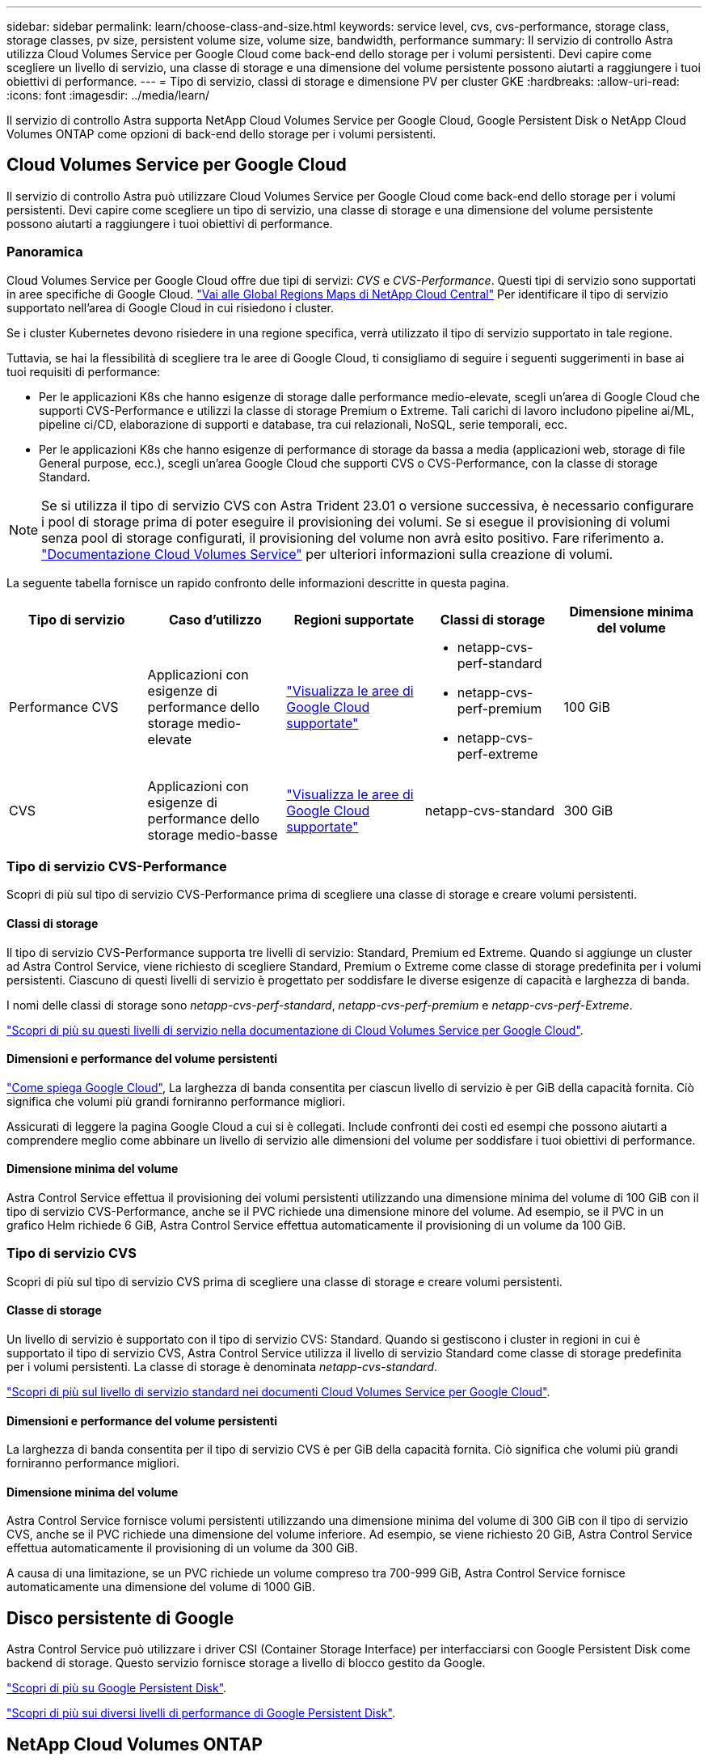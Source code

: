 ---
sidebar: sidebar 
permalink: learn/choose-class-and-size.html 
keywords: service level, cvs, cvs-performance, storage class, storage classes, pv size, persistent volume size, volume size, bandwidth, performance 
summary: Il servizio di controllo Astra utilizza Cloud Volumes Service per Google Cloud come back-end dello storage per i volumi persistenti. Devi capire come scegliere un livello di servizio, una classe di storage e una dimensione del volume persistente possono aiutarti a raggiungere i tuoi obiettivi di performance. 
---
= Tipo di servizio, classi di storage e dimensione PV per cluster GKE
:hardbreaks:
:allow-uri-read: 
:icons: font
:imagesdir: ../media/learn/


[role="lead"]
Il servizio di controllo Astra supporta NetApp Cloud Volumes Service per Google Cloud, Google Persistent Disk o NetApp Cloud Volumes ONTAP come opzioni di back-end dello storage per i volumi persistenti.



== Cloud Volumes Service per Google Cloud

Il servizio di controllo Astra può utilizzare Cloud Volumes Service per Google Cloud come back-end dello storage per i volumi persistenti. Devi capire come scegliere un tipo di servizio, una classe di storage e una dimensione del volume persistente possono aiutarti a raggiungere i tuoi obiettivi di performance.



=== Panoramica

Cloud Volumes Service per Google Cloud offre due tipi di servizi: _CVS_ e _CVS-Performance_. Questi tipi di servizio sono supportati in aree specifiche di Google Cloud. https://cloud.netapp.com/cloud-volumes-global-regions#cvsGcp["Vai alle Global Regions Maps di NetApp Cloud Central"^] Per identificare il tipo di servizio supportato nell'area di Google Cloud in cui risiedono i cluster.

Se i cluster Kubernetes devono risiedere in una regione specifica, verrà utilizzato il tipo di servizio supportato in tale regione.

Tuttavia, se hai la flessibilità di scegliere tra le aree di Google Cloud, ti consigliamo di seguire i seguenti suggerimenti in base ai tuoi requisiti di performance:

* Per le applicazioni K8s che hanno esigenze di storage dalle performance medio-elevate, scegli un'area di Google Cloud che supporti CVS-Performance e utilizzi la classe di storage Premium o Extreme. Tali carichi di lavoro includono pipeline ai/ML, pipeline ci/CD, elaborazione di supporti e database, tra cui relazionali, NoSQL, serie temporali, ecc.
* Per le applicazioni K8s che hanno esigenze di performance di storage da bassa a media (applicazioni web, storage di file General purpose, ecc.), scegli un'area Google Cloud che supporti CVS o CVS-Performance, con la classe di storage Standard.



NOTE: Se si utilizza il tipo di servizio CVS con Astra Trident 23.01 o versione successiva, è necessario configurare i pool di storage prima di poter eseguire il provisioning dei volumi. Se si esegue il provisioning di volumi senza pool di storage configurati, il provisioning del volume non avrà esito positivo. Fare riferimento a. https://cloud.google.com/architecture/partners/netapp-cloud-volumes/quickstart#create_a_volume_of_the_cvs_service_type["Documentazione Cloud Volumes Service"^] per ulteriori informazioni sulla creazione di volumi.

La seguente tabella fornisce un rapido confronto delle informazioni descritte in questa pagina.

[cols="5*"]
|===
| Tipo di servizio | Caso d'utilizzo | Regioni supportate | Classi di storage | Dimensione minima del volume 


| Performance CVS | Applicazioni con esigenze di performance dello storage medio-elevate | https://cloud.netapp.com/cloud-volumes-global-regions#cvsGcp["Visualizza le aree di Google Cloud supportate"^]  a| 
* netapp-cvs-perf-standard
* netapp-cvs-perf-premium
* netapp-cvs-perf-extreme

| 100 GiB 


| CVS | Applicazioni con esigenze di performance dello storage medio-basse | https://cloud.netapp.com/cloud-volumes-global-regions#cvsGcp["Visualizza le aree di Google Cloud supportate"^] | netapp-cvs-standard | 300 GiB 
|===


=== Tipo di servizio CVS-Performance

Scopri di più sul tipo di servizio CVS-Performance prima di scegliere una classe di storage e creare volumi persistenti.



==== Classi di storage

Il tipo di servizio CVS-Performance supporta tre livelli di servizio: Standard, Premium ed Extreme. Quando si aggiunge un cluster ad Astra Control Service, viene richiesto di scegliere Standard, Premium o Extreme come classe di storage predefinita per i volumi persistenti. Ciascuno di questi livelli di servizio è progettato per soddisfare le diverse esigenze di capacità e larghezza di banda.

I nomi delle classi di storage sono _netapp-cvs-perf-standard_, _netapp-cvs-perf-premium_ e _netapp-cvs-perf-Extreme_.

https://cloud.google.com/solutions/partners/netapp-cloud-volumes/selecting-the-appropriate-service-level-and-allocated-capacity-for-netapp-cloud-volumes-service#service_levels["Scopri di più su questi livelli di servizio nella documentazione di Cloud Volumes Service per Google Cloud"^].



==== Dimensioni e performance del volume persistenti

https://cloud.google.com/solutions/partners/netapp-cloud-volumes/selecting-the-appropriate-service-level-and-allocated-capacity-for-netapp-cloud-volumes-service#service_levels["Come spiega Google Cloud"^], La larghezza di banda consentita per ciascun livello di servizio è per GiB della capacità fornita. Ciò significa che volumi più grandi forniranno performance migliori.

Assicurati di leggere la pagina Google Cloud a cui si è collegati. Include confronti dei costi ed esempi che possono aiutarti a comprendere meglio come abbinare un livello di servizio alle dimensioni del volume per soddisfare i tuoi obiettivi di performance.



==== Dimensione minima del volume

Astra Control Service effettua il provisioning dei volumi persistenti utilizzando una dimensione minima del volume di 100 GiB con il tipo di servizio CVS-Performance, anche se il PVC richiede una dimensione minore del volume. Ad esempio, se il PVC in un grafico Helm richiede 6 GiB, Astra Control Service effettua automaticamente il provisioning di un volume da 100 GiB.



=== Tipo di servizio CVS

Scopri di più sul tipo di servizio CVS prima di scegliere una classe di storage e creare volumi persistenti.



==== Classe di storage

Un livello di servizio è supportato con il tipo di servizio CVS: Standard. Quando si gestiscono i cluster in regioni in cui è supportato il tipo di servizio CVS, Astra Control Service utilizza il livello di servizio Standard come classe di storage predefinita per i volumi persistenti. La classe di storage è denominata _netapp-cvs-standard_.

https://cloud.google.com/solutions/partners/netapp-cloud-volumes/service-levels["Scopri di più sul livello di servizio standard nei documenti Cloud Volumes Service per Google Cloud"^].



==== Dimensioni e performance del volume persistenti

La larghezza di banda consentita per il tipo di servizio CVS è per GiB della capacità fornita. Ciò significa che volumi più grandi forniranno performance migliori.



==== Dimensione minima del volume

Astra Control Service fornisce volumi persistenti utilizzando una dimensione minima del volume di 300 GiB con il tipo di servizio CVS, anche se il PVC richiede una dimensione del volume inferiore. Ad esempio, se viene richiesto 20 GiB, Astra Control Service effettua automaticamente il provisioning di un volume da 300 GiB.

A causa di una limitazione, se un PVC richiede un volume compreso tra 700-999 GiB, Astra Control Service fornisce automaticamente una dimensione del volume di 1000 GiB.



== Disco persistente di Google

Astra Control Service può utilizzare i driver CSI (Container Storage Interface) per interfacciarsi con Google Persistent Disk come backend di storage. Questo servizio fornisce storage a livello di blocco gestito da Google.

https://cloud.google.com/persistent-disk/["Scopri di più su Google Persistent Disk"^].

https://cloud.google.com/compute/docs/disks/performance["Scopri di più sui diversi livelli di performance di Google Persistent Disk"^].



== NetApp Cloud Volumes ONTAP

Per informazioni specifiche sulla configurazione di NetApp Cloud Volumes ONTAP, inclusi i consigli sulle performance, visitare il https://docs.netapp.com/us-en/cloud-manager-cloud-volumes-ontap/concept-performance.html["Documentazione di NetApp Cloud Volumes ONTAP"^].
